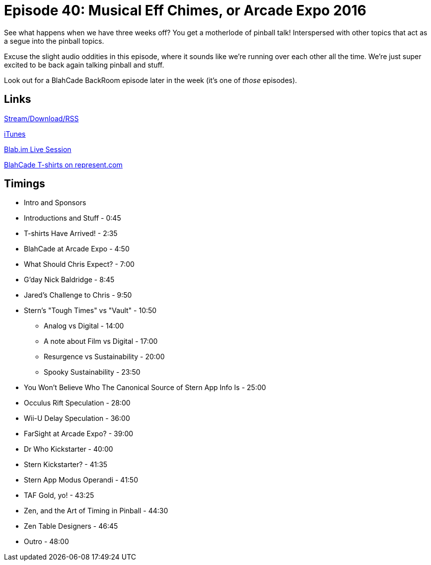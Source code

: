 = Episode 40: Musical Eff Chimes, or Arcade Expo 2016
:hp-tags: Zen, Events, Stern
:hp-image: logo.png
:published_at: 2016-01-18

See what happens when we have three weeks off? You get a motherlode of pinball talk!
Interspersed with other topics that act as a segue into the pinball topics.

Excuse the slight audio oddities in this episode, where it sounds like we're running over each other all the time.
We're just super excited to be back again talking pinball and stuff.

Look out for a BlahCade BackRoom episode later in the week (it's one of _those_ episodes).

== Links

http://shoutengine.com/BlahCadePodcast/musical-eff-chimes-or-arcade-expo-2016-15411[Stream/Download/RSS]

https://itunes.apple.com/us/podcast/blahcade-podcast/id1039748922?mt=2[iTunes]

https://blab.im/BlahCade[Blab.im Live Session]

https://represent.com/blahcade-shirt[BlahCade T-shirts on represent.com]


== Timings

* Intro and Sponsors
* Introductions and Stuff - 0:45
* T-shirts Have Arrived! - 2:35
* BlahCade at Arcade Expo - 4:50
* What Should Chris Expect? - 7:00
* G'day Nick Baldridge - 8:45
* Jared's Challenge to Chris - 9:50
* Stern's "Tough Times" vs "Vault" - 10:50
** Analog vs Digital - 14:00
** A note about Film vs Digital - 17:00
** Resurgence vs Sustainability - 20:00
** Spooky Sustainability - 23:50
* You Won't Believe Who The Canonical Source of Stern App Info Is - 25:00
* Occulus Rift Speculation - 28:00
* Wii-U Delay Speculation - 36:00
* FarSight at Arcade Expo? - 39:00
* Dr Who Kickstarter - 40:00
* Stern Kickstarter? - 41:35
* Stern App Modus Operandi - 41:50
* TAF Gold, yo! - 43:25
* Zen, and the Art of Timing in Pinball - 44:30
* Zen Table Designers - 46:45
* Outro - 48:00
